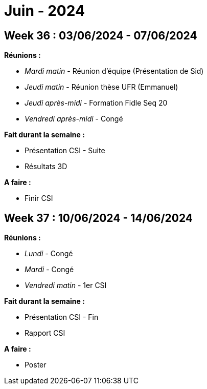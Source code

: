 = Juin - 2024

== Week 36 : 03/06/2024 - 07/06/2024
:stem: latexmath
:xrefstyle: short
:sectiondir: abstracts/week_36/
*Réunions :*

*  _Mardi matin_ - Réunion d'équipe (Présentation de Sid)
*  _Jeudi matin_ - Réunion thèse UFR (Emmanuel)
*  _Jeudi après-midi_ - Formation Fidle Seq 20
*  _Vendredi après-midi_ - Congé

*Fait durant la semaine :*

*  Présentation CSI - Suite
*  Résultats 3D

*A faire :*

*  Finir CSI

== Week 37 : 10/06/2024 - 14/06/2024
:stem: latexmath
:xrefstyle: short
:sectiondir: abstracts/week_37/
*Réunions :*

*  _Lundi_ - Congé
*  _Mardi_ - Congé
*  _Vendredi matin_ - 1er CSI

*Fait durant la semaine :*

*  Présentation CSI - Fin
*  Rapport CSI

*A faire :*

*  Poster + 

